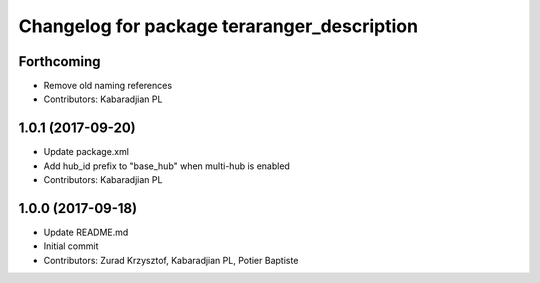 ^^^^^^^^^^^^^^^^^^^^^^^^^^^^^^^^^^^^^^^^^^^^
Changelog for package teraranger_description
^^^^^^^^^^^^^^^^^^^^^^^^^^^^^^^^^^^^^^^^^^^^

Forthcoming
-----------
* Remove old naming references
* Contributors: Kabaradjian PL

1.0.1 (2017-09-20)
------------------
* Update package.xml
* Add hub_id prefix to "base_hub" when multi-hub is enabled
* Contributors: Kabaradjian PL

1.0.0 (2017-09-18)
------------------
* Update README.md
* Initial commit
* Contributors: Zurad Krzysztof, Kabaradjian PL, Potier Baptiste
